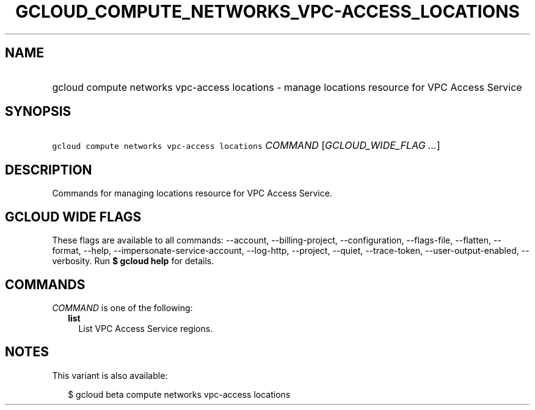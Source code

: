 
.TH "GCLOUD_COMPUTE_NETWORKS_VPC\-ACCESS_LOCATIONS" 1



.SH "NAME"
.HP
gcloud compute networks vpc\-access locations \- manage locations resource for VPC Access Service



.SH "SYNOPSIS"
.HP
\f5gcloud compute networks vpc\-access locations\fR \fICOMMAND\fR [\fIGCLOUD_WIDE_FLAG\ ...\fR]



.SH "DESCRIPTION"

Commands for managing locations resource for VPC Access Service.



.SH "GCLOUD WIDE FLAGS"

These flags are available to all commands: \-\-account, \-\-billing\-project,
\-\-configuration, \-\-flags\-file, \-\-flatten, \-\-format, \-\-help,
\-\-impersonate\-service\-account, \-\-log\-http, \-\-project, \-\-quiet,
\-\-trace\-token, \-\-user\-output\-enabled, \-\-verbosity. Run \fB$ gcloud
help\fR for details.



.SH "COMMANDS"

\f5\fICOMMAND\fR\fR is one of the following:

.RS 2m
.TP 2m
\fBlist\fR
List VPC Access Service regions.


.RE
.sp

.SH "NOTES"

This variant is also available:

.RS 2m
$ gcloud beta compute networks vpc\-access locations
.RE

